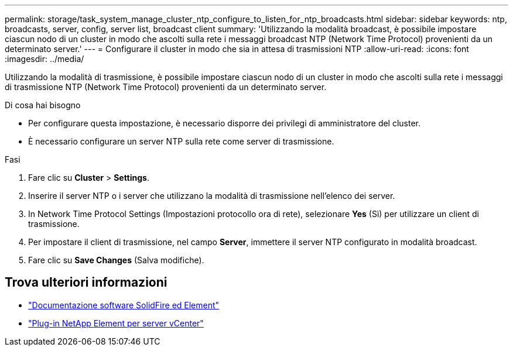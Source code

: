 ---
permalink: storage/task_system_manage_cluster_ntp_configure_to_listen_for_ntp_broadcasts.html 
sidebar: sidebar 
keywords: ntp, broadcasts, server, config, server list, broadcast client 
summary: 'Utilizzando la modalità broadcast, è possibile impostare ciascun nodo di un cluster in modo che ascolti sulla rete i messaggi broadcast NTP (Network Time Protocol) provenienti da un determinato server.' 
---
= Configurare il cluster in modo che sia in attesa di trasmissioni NTP
:allow-uri-read: 
:icons: font
:imagesdir: ../media/


[role="lead"]
Utilizzando la modalità di trasmissione, è possibile impostare ciascun nodo di un cluster in modo che ascolti sulla rete i messaggi di trasmissione NTP (Network Time Protocol) provenienti da un determinato server.

.Di cosa hai bisogno
* Per configurare questa impostazione, è necessario disporre dei privilegi di amministratore del cluster.
* È necessario configurare un server NTP sulla rete come server di trasmissione.


.Fasi
. Fare clic su *Cluster* > *Settings*.
. Inserire il server NTP o i server che utilizzano la modalità di trasmissione nell'elenco dei server.
. In Network Time Protocol Settings (Impostazioni protocollo ora di rete), selezionare *Yes* (Sì) per utilizzare un client di trasmissione.
. Per impostare il client di trasmissione, nel campo *Server*, immettere il server NTP configurato in modalità broadcast.
. Fare clic su *Save Changes* (Salva modifiche).




== Trova ulteriori informazioni

* https://docs.netapp.com/us-en/element-software/index.html["Documentazione software SolidFire ed Element"]
* https://docs.netapp.com/us-en/vcp/index.html["Plug-in NetApp Element per server vCenter"^]

